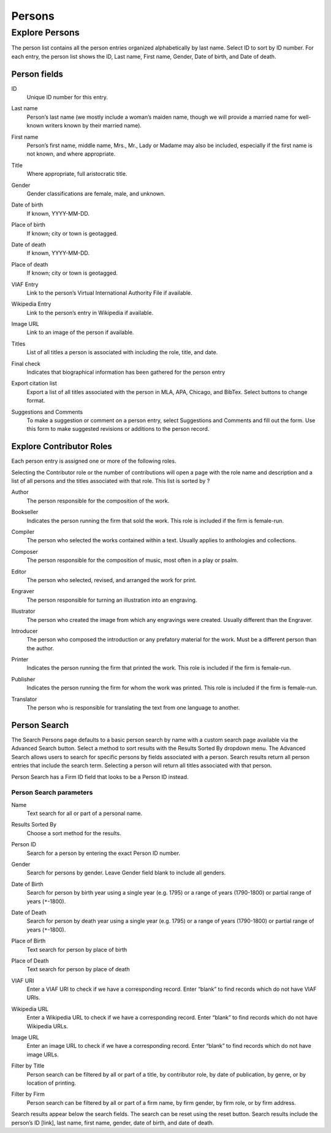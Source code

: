 .. _persons:

Persons
=======

.. _persons-explore-label:

Explore Persons
---------------

The person list contains all the person entries organized alphabetically by last name. Select ID to sort by ID number. For each entry, the person list shows the ID, Last name, First name, Gender, Date of birth, and Date of death.

Person fields
^^^^^^^^^^^^^

.. _person-field-id:

ID
  Unique ID number for this entry.

.. _person-field-last-name:

Last name
  Person’s last name (we mostly include a woman’s maiden name, though we will provide a married name for well-known writers known by their married name).

.. _person-field-first-name:

First name
  Person’s first name, middle name, Mrs., Mr., Lady or Madame may also be included, especially if the first name is not known,  and where appropriate.

.. _person-field-title:

Title
	Where appropriate, full aristocratic title.

.. _person-field-gender:

Gender
	Gender classifications are female, male, and unknown.

.. _person-field-date-of-birth:

Date of birth
  If known, YYYY-MM-DD.

.. _person-field-place-of-birth:

Place of birth
  If known; city or town is geotagged.

.. _person-field-date-of-death:

Date of death
  If known, YYYY-MM-DD.

.. _person-field-place-of-date:

Place of death
  If known; city or town is geotagged.

.. _person-field-viaf-entry:

VIAF Entry
  Link to the person’s Virtual International Authority File if available.

.. _person-field-wikipedia-entry:

Wikipedia Entry
  Link to the person’s entry in Wikipedia if available.

.. _person-field-image-url:

Image URL
  Link to an image of the person if available.

.. _person-field-titles:

Titles
  List of all titles a person is associated with including the role, title, and date.

.. _person-field-final-check:

Final check
  Indicates that biographical information has been gathered for the person entry

.. _person-field-export-citation-list:

Export citation list
  Export a list of all titles associated with the person in MLA, APA, Chicago, and BibTex. Select buttons to change format. 
 
.. _person-field-suggestions-and-comments:

Suggestions and Comments
	To make a suggestion or comment on a person entry, select Suggestions and Comments and fill out the form. Use this form to make suggested revisions or additions to the person record. 


Explore Contributor Roles
^^^^^^^^^^^^^^^^^^^^^^^^^

Each person entry is assigned one or more of the following roles.

Selecting the Contributor role or the number of contributions will open a page with the role name and description and a list of all persons and the titles associated with that role. This list is sorted by ? 

.. _person-contributor-author:

Author
  The person responsible for the composition of the work.

.. _person-contributor-bookseller:

Bookseller
  Indicates the person running the firm that sold the work. This role is included if the firm is female-run.

.. _person-contributor-compiler:

Compiler
  The person who selected the works contained within a text. Usually applies to anthologies and collections.

.. _person-contributor-composer:

Composer
	The person responsible for the composition of music, most often in a play or psalm.

.. _person-contributor-editor:

Editor
  The person who selected, revised, and arranged the work for print.

.. _person-contributor-engraver:

Engraver
  The person responsible for turning an illustration into an engraving.

.. _person-contributor-illustrator:

Illustrator
  The person who created the image from which any engravings were created. Usually different than the Engraver.

.. _person-contributor-introducer:

Introducer
  The person who composed the introduction or any prefatory material for the work. Must be a different person than the author.

.. _person-contributor-printer:

Printer
  Indicates the person running the firm that printed the work. This role is included if the firm is female-run.

.. _person-contributor-publisher:

Publisher
  Indicates the person running the firm for whom the work was printed. This role is included if the firm is female-run.

.. _person-contributor-translator:

Translator
  The person who is responsible for translating the text from one language to another.


Person Search
^^^^^^^^^^^^^


The Search Persons page defaults to a basic person search by name with a custom search page available via the Advanced Search button. Select a method to sort results with the Results Sorted By dropdown menu. The Advanced Search allows users to search for specific persons by fields associated with a person. Search results return all person entries that include the search term. Selecting a person will return all titles associated with that person. 

Person Search has a Firm ID field that looks to be a Person ID instead.

Person Search parameters
~~~~~~~~~~~~~~~~~~~~~~~~~

.. _person-search-name:

Name
  Text search for all or part of a personal name.

.. _person-search-results-sorted-by:

Results Sorted By
	Choose a sort method for the results.

.. _person-search-person-id:

Person ID
	Search for a person by entering the exact Person ID number.

.. _person-search-gender:

Gender
  Search for persons by gender. Leave Gender field blank to include all genders.

.. _person-search-date-of-birth:

Date of Birth
  Search for person by birth year using a single year (e.g. 1795) or a range of years (1790-1800) or partial range of years (``*``-1800).

.. _person-search-date-of-death:

Date of Death
  Search for person by death year using a single year (e.g. 1795) or a range of years (1790-1800) or partial range of years (``*``-1800).

.. _person-search-place-of-birth:

Place of Birth
  Text search for person by place of birth

.. _person-search-place-of-date:

Place of Death
  Text search for person by place of death

.. _person-search-viaf-uri:

VIAF URI
  Enter a VIAF URI to check if we have a corresponding record. Enter “blank” to find records which do not have VIAF URIs.

.. _person-search-wikipedia-url:

Wikipedia URL
  Enter a Wikipedia URL to check if we have a corresponding record. Enter “blank” to find records which do not have Wikipedia URLs.

.. _person-search-image-url:

Image URL
  Enter an image URL to check if we have a corresponding record. Enter “blank” to find records which do not have image URLs.

.. _person-search-filter-by-title:

Filter by Title
  Person search can be filtered by all or part of a title, by contributor role, by date of publication, by genre, or by location of printing.  

.. _person-search-filter-by-firm:

Filter by Firm
  Person search can be filtered by all or part of a firm name, by firm gender, by firm role, or by firm address. 

Search results appear below the search fields. The search can be reset using the reset button. Search results include the person’s ID [link], last name, first name, gender, date of birth, and date of death.